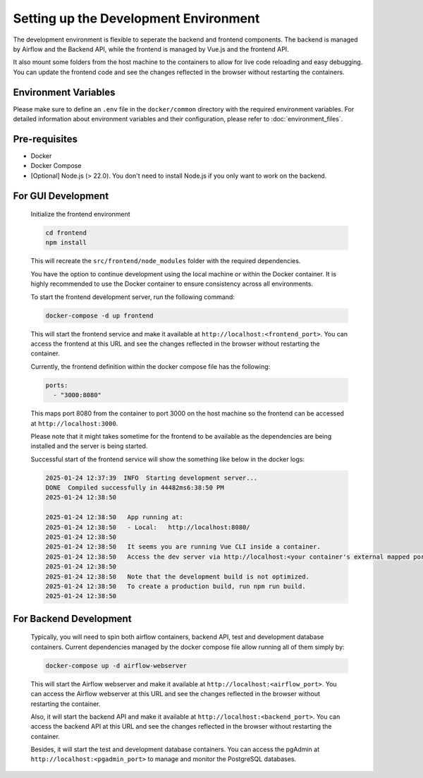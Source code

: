 Setting up the Development Environment
==================================================

The development environment is flexible to seperate the backend and frontend components. The backend is managed by Airflow and the Backend API, while the frontend is managed by Vue.js and the frontend API.

It also mount some folders from the host machine to the containers to allow for live code reloading and easy debugging. You can update the frontend code and see the changes reflected in the browser without restarting the containers.

Environment Variables
---------------------

Please make sure to define an ``.env`` file in the ``docker/common`` directory with the required environment variables. For detailed information about environment variables and their configuration, please refer to :doc:`environment_files`.

Pre-requisites
--------------

* Docker
* Docker Compose
* [Optional] Node.js (> 22.0). You don't need to install Node.js if you only want to work on the backend.

For GUI Development
-------------------

   Initialize the frontend environment

   .. code-block:: bash

       cd frontend
       npm install

   This will recreate the ``src/frontend/node_modules`` folder with the required dependencies. 

   You have the option to continue development using the local machine or within the Docker container. It is highly recommended to use the Docker container to ensure consistency across all environments.

   To start the frontend development server, run the following command:

   .. code-block:: bash

       docker-compose -d up frontend

   This will start the frontend service and make it available at ``http://localhost:<frontend_port>``. You can access the frontend at this URL and see the changes reflected in the browser without restarting the container.

   Currently, the frontend definition within the docker compose file has the following:
   
   .. code-block:: yaml

       ports:
         - "3000:8080"

   This maps port 8080 from the container to port 3000 on the host machine so the frontend can be accessed at ``http://localhost:3000``.

   Please note that it might takes sometime for the frontend to be available as the dependencies are being installed and the server is being started.

   Successful start of the frontend service will show the something like below in the docker logs:

   .. code-block:: text

       2025-01-24 12:37:39  INFO  Starting development server...
       DONE  Compiled successfully in 44482ms6:38:50 PM
       2025-01-24 12:38:50 

       2025-01-24 12:38:50   App running at:
       2025-01-24 12:38:50   - Local:   http://localhost:8080/ 
       2025-01-24 12:38:50 
       2025-01-24 12:38:50   It seems you are running Vue CLI inside a container.
       2025-01-24 12:38:50   Access the dev server via http://localhost:<your container's external mapped port>/
       2025-01-24 12:38:50 
       2025-01-24 12:38:50   Note that the development build is not optimized.
       2025-01-24 12:38:50   To create a production build, run npm run build.
       2025-01-24 12:38:50

For Backend Development
-----------------------

   Typically, you will need to spin both airflow containers, backend API, test and development database containers. Current dependencies managed by the docker compose file allow running all of them simply by:

   .. code-block:: bash

       docker-compose up -d airflow-webserver

   This will start the Airflow webserver and make it available at ``http://localhost:<airflow_port>``. You can access the Airflow webserver at this URL and see the changes reflected in the browser without restarting the container.

   Also, it will start the backend API and make it available at ``http://localhost:<backend_port>``. You can access the backend API at this URL and see the changes reflected in the browser without restarting the container.

   Besides, it will start the test and development database containers. You can access the pgAdmin at ``http://localhost:<pgadmin_port>`` to manage and monitor the PostgreSQL databases.


